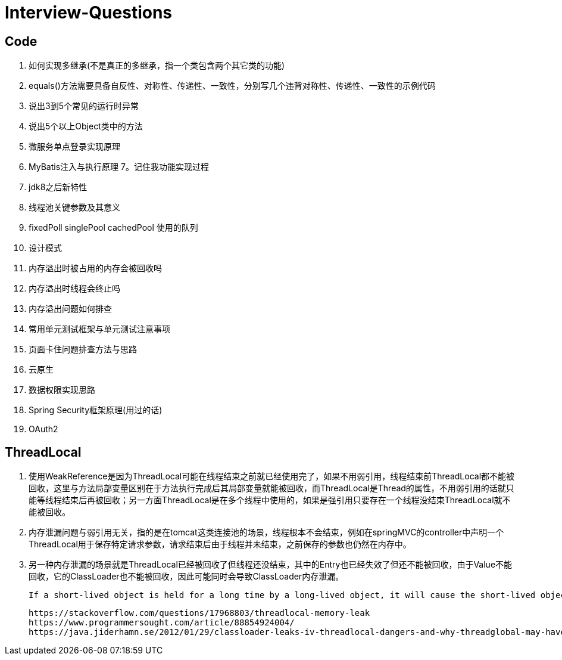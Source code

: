 = Interview-Questions



== Code

1. 如何实现多继承(不是真正的多继承，指一个类包含两个其它类的功能)
2. equals()方法需要具备自反性、对称性、传递性、一致性，分别写几个违背对称性、传递性、一致性的示例代码
3. 说出3到5个常见的运行时异常
4. 说出5个以上Object类中的方法
5. 微服务单点登录实现原理
6. MyBatis注入与执行原理
7。记住我功能实现过程
8. jdk8之后新特性
9. 线程池关键参数及其意义
10. fixedPoll singlePool cachedPool 使用的队列
11. 设计模式
12. 内存溢出时被占用的内存会被回收吗
13. 内存溢出时线程会终止吗
14. 内存溢出问题如何排查
15. 常用单元测试框架与单元测试注意事项
16. 页面卡住问题排查方法与思路
17. 云原生
18. 数据权限实现思路
19. Spring Security框架原理(用过的话)
20. OAuth2

== ThreadLocal
1. 使用WeakReference是因为ThreadLocal可能在线程结束之前就已经使用完了，如果不用弱引用，线程结束前ThreadLocal都不能被回收，这里与方法局部变量区别在于方法执行完成后其局部变量就能被回收，而ThreadLocal是Thread的属性，不用弱引用的话就只能等线程结束后再被回收；另一方面ThreadLocal是在多个线程中使用的，如果是强引用只要存在一个线程没结束ThreadLocal就不能被回收。
2. 内存泄漏问题与弱引用无关，指的是在tomcat这类连接池的场景，线程根本不会结束，例如在springMVC的controller中声明一个ThreadLocal用于保存特定请求参数，请求结束后由于线程并未结束，之前保存的参数也仍然在内存中。
3. 另一种内存泄漏的场景就是ThreadLocal已经被回收了但线程还没结束，其中的Entry也已经失效了但还不能被回收，由于Value不能回收，它的ClassLoader也不能被回收，因此可能同时会导致ClassLoader内存泄漏。

 If a short-lived object is held for a long time by a long-lived object, it will cause the short-lived object to not be released after use, resulting in memory leaks.

 https://stackoverflow.com/questions/17968803/threadlocal-memory-leak
 https://www.programmersought.com/article/88854924004/
 https://java.jiderhamn.se/2012/01/29/classloader-leaks-iv-threadlocal-dangers-and-why-threadglobal-may-have-been-a-more-appropriate-name/

